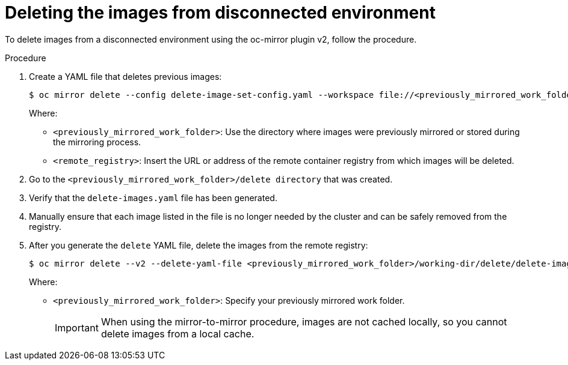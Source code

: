 // Module included in the following assemblies:
//
// * installing/disconnected_install/installing-mirroring-disconnected-v2.adoc

:_mod-docs-content-type: PROCEDURE
[id="oc-mirror-procedure-delete-v2_{context}"]
= Deleting the images from disconnected environment

To delete images from a disconnected environment using the oc-mirror plugin v2, follow the procedure.

.Procedure

. Create a YAML file that deletes previous images:
+
[source,terminal]
----
$ oc mirror delete --config delete-image-set-config.yaml --workspace file://<previously_mirrored_work_folder> --v2 --generate docker://<remote_registry>
----
Where:
- `<previously_mirrored_work_folder>`: Use the directory where images were previously mirrored or stored during the mirroring process.
- `<remote_registry>`: Insert the URL or address of the remote container registry from which images will be deleted.

. Go to the `<previously_mirrored_work_folder>/delete directory` that was created.

. Verify that the `delete-images.yaml` file has been generated.

. Manually ensure that each image listed in the file is no longer needed by the cluster and can be safely removed from the registry.

. After you generate the `delete` YAML file, delete the images from the remote registry:
+
[source,terminal]
----
$ oc mirror delete --v2 --delete-yaml-file <previously_mirrored_work_folder>/working-dir/delete/delete-images.yaml docker://<remote_registry>
----
Where:
- `<previously_mirrored_work_folder>`: Specify your previously mirrored work folder.
+
[IMPORTANT]
====
When using the mirror-to-mirror procedure, images are not cached locally, so you cannot delete images from a local cache.
====
